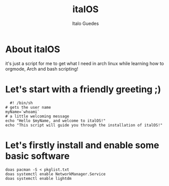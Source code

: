 #+title: italOS
#+author: Italo Guedes

* About italOS

it's just a script for me to get what I need in arch linux while learning how to orgmode, Arch and bash scripting!

* Let's start with a friendly greeting ;)

#+begin_src shell :tangle italOS.sh
    #! /bin/sh
  # gets the user name
  myName=`whoami`
  # a little welcoming message
  echo "Hello $myName, and welcome to italOS!"
  echo "This script will guide you through the installation of italOS!"
#+end_src

* Let's firstly install and enable some basic software

#+begin_src shell :tangle italOS.sh
  doas pacman -S < pkglist.txt
  doas systemctl enable NetworkManager.Service
  doas systemctl enable lightdm
#+end_src


